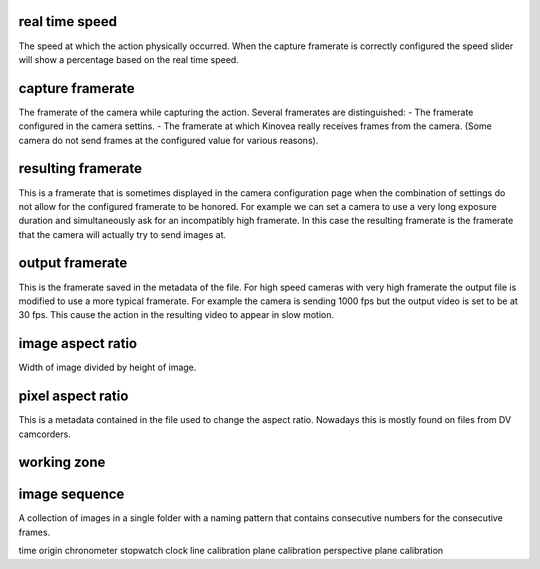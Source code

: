





real time speed
---------------
The speed at which the action physically occurred.
When the capture framerate is correctly configured the speed slider will show a percentage based on the real time speed. 

capture framerate
-----------------
The framerate of the camera while capturing the action.
Several framerates are distinguished:
- The framerate configured in the camera settins.
- The framerate at which Kinovea really receives frames from the camera. (Some camera do not send frames at the configured value for various reasons).

resulting framerate
-------------------
This is a framerate that is sometimes displayed in the camera configuration page when the combination of settings do not allow for the configured framerate to be honored.
For example we can set a camera to use a very long exposure duration and simultaneously ask for an incompatibly high framerate.
In this case the resulting framerate is the framerate that the camera will actually try to send images at.

output framerate
----------------
This is the framerate saved in the metadata of the file.
For high speed cameras with very high framerate the output file is modified to use a more typical framerate.
For example the camera is sending 1000 fps but the output video is set to be at 30 fps. This cause the action in the resulting video to appear in slow motion.

image aspect ratio
------------------
Width of image divided by height of image.

pixel aspect ratio
------------------
This is a metadata contained in the file used to change the aspect ratio.
Nowadays this is mostly found on files from DV camcorders.

working zone
------------

image sequence
--------------
A collection of images in a single folder with a naming pattern that contains consecutive numbers for the consecutive frames.

time origin
chronometer
stopwatch
clock
line calibration
plane calibration
perspective plane calibration




